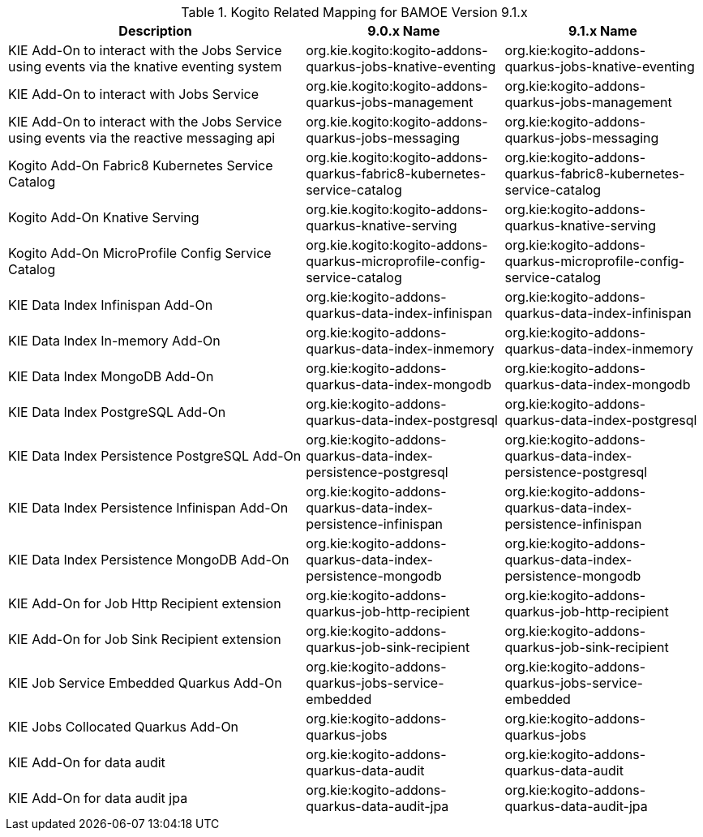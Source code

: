 .Kogito Related Mapping for BAMOE Version 9.1.x
[cols="3,2,2"]
|===
| Description | 9.0.x Name | 9.1.x Name

| KIE Add-On to interact with the Jobs Service using events via the knative eventing system
| org.kie.kogito:kogito-addons-quarkus-jobs-knative-eventing
| org.kie:kogito-addons-quarkus-jobs-knative-eventing

| KIE Add-On to interact with Jobs Service
| org.kie.kogito:kogito-addons-quarkus-jobs-management
| org.kie:kogito-addons-quarkus-jobs-management

| KIE Add-On to interact with the Jobs Service using events via the reactive messaging api
| org.kie.kogito:kogito-addons-quarkus-jobs-messaging
| org.kie:kogito-addons-quarkus-jobs-messaging

| Kogito Add-On Fabric8 Kubernetes Service Catalog
| org.kie.kogito:kogito-addons-quarkus-fabric8-kubernetes-service-catalog
| org.kie:kogito-addons-quarkus-fabric8-kubernetes-service-catalog

| Kogito Add-On Knative Serving
| org.kie.kogito:kogito-addons-quarkus-knative-serving
| org.kie:kogito-addons-quarkus-knative-serving

| Kogito Add-On MicroProfile Config Service Catalog
| org.kie.kogito:kogito-addons-quarkus-microprofile-config-service-catalog
| org.kie:kogito-addons-quarkus-microprofile-config-service-catalog

| KIE Data Index Infinispan Add-On
| org.kie:kogito-addons-quarkus-data-index-infinispan
| org.kie:kogito-addons-quarkus-data-index-infinispan

| KIE Data Index In-memory Add-On
| org.kie:kogito-addons-quarkus-data-index-inmemory
| org.kie:kogito-addons-quarkus-data-index-inmemory

| KIE Data Index MongoDB Add-On
| org.kie:kogito-addons-quarkus-data-index-mongodb
| org.kie:kogito-addons-quarkus-data-index-mongodb

| KIE Data Index PostgreSQL Add-On
| org.kie:kogito-addons-quarkus-data-index-postgresql
| org.kie:kogito-addons-quarkus-data-index-postgresql

| KIE Data Index Persistence PostgreSQL  Add-On
| org.kie:kogito-addons-quarkus-data-index-persistence-postgresql
| org.kie:kogito-addons-quarkus-data-index-persistence-postgresql

| KIE Data Index Persistence Infinispan Add-On
| org.kie:kogito-addons-quarkus-data-index-persistence-infinispan
| org.kie:kogito-addons-quarkus-data-index-persistence-infinispan

| KIE Data Index Persistence MongoDB Add-On
| org.kie:kogito-addons-quarkus-data-index-persistence-mongodb
| org.kie:kogito-addons-quarkus-data-index-persistence-mongodb

| KIE Add-On for Job Http Recipient extension
| org.kie:kogito-addons-quarkus-job-http-recipient
| org.kie:kogito-addons-quarkus-job-http-recipient

| KIE Add-On for Job Sink Recipient extension
| org.kie:kogito-addons-quarkus-job-sink-recipient
| org.kie:kogito-addons-quarkus-job-sink-recipient

| KIE Job Service Embedded Quarkus Add-On
| org.kie:kogito-addons-quarkus-jobs-service-embedded
| org.kie:kogito-addons-quarkus-jobs-service-embedded

| KIE Jobs Collocated Quarkus Add-On
| org.kie:kogito-addons-quarkus-jobs
| org.kie:kogito-addons-quarkus-jobs

| KIE Add-On for data audit 
| org.kie:kogito-addons-quarkus-data-audit
| org.kie:kogito-addons-quarkus-data-audit

| KIE Add-On for data audit jpa 
| org.kie:kogito-addons-quarkus-data-audit-jpa
| org.kie:kogito-addons-quarkus-data-audit-jpa
|===

